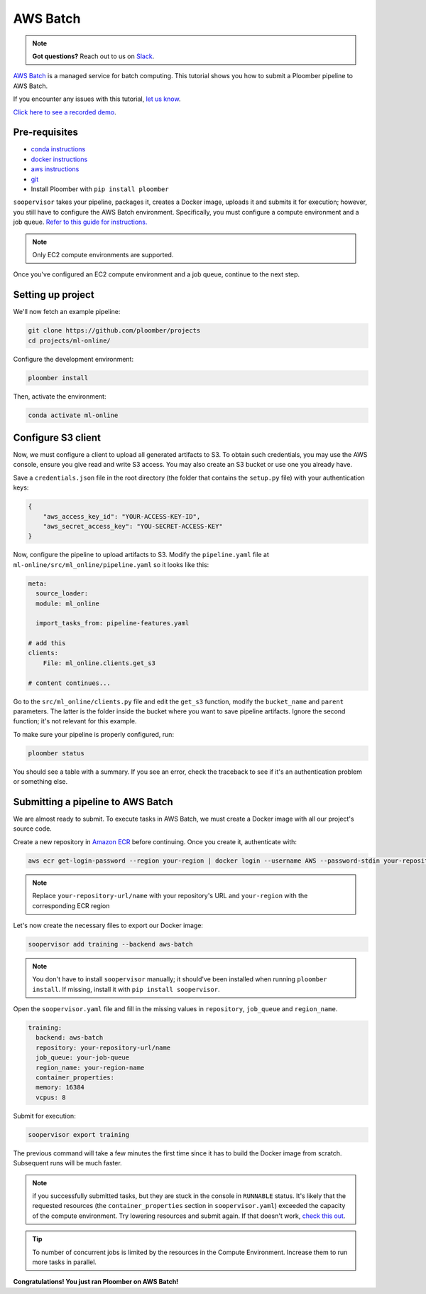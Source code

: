 AWS Batch
=========

.. note:: **Got questions?** Reach out to us on `Slack <http://community.ploomber.io/>`_.

`AWS Batch <https://aws.amazon.com/batch/>`_ is a managed service for batch
computing. This tutorial shows you how to submit a Ploomber pipeline to AWS
Batch.

If you encounter any issues with this
tutorial, `let us know <https://github.com/ploomber/soopervisor/issues/new?title=AWS%20Batch%20tutorial%20problem>`_.

`Click here to see a recorded demo <https://youtu.be/XCgX1AszVF4>`_.

Pre-requisites
--------------


* `conda instructions <https://docs.conda.io/en/latest/miniconda.html>`_
* `docker instructions <https://docs.docker.com/get-docker/>`_
* `aws instructions <https://docs.aws.amazon.com/cli/latest/userguide/install-cliv2.html>`_
* `git <https://git-scm.com/book/en/v2/Getting-Started-Installing-Git>`_
* Install Ploomber with ``pip install ploomber``

``soopervisor`` takes your pipeline, packages it, creates a Docker image,
uploads it and submits it for execution; however, you still have to configure
the AWS Batch environment. Specifically, you must configure a compute
environment and a job queue. `Refer to this guide for instructions. <https://docs.aws.amazon.com/batch/latest/userguide/Batch_GetStarted.html>`_

.. note:: Only EC2 compute environments are supported.

Once you've configured an EC2 compute environment and a job queue, continue to
the next step.

Setting up project
------------------

We'll now fetch an example pipeline:

.. code-block:: sh

    git clone https://github.com/ploomber/projects
    cd projects/ml-online/

Configure the development environment:

.. code-block:: sh

    ploomber install


Then, activate the environment:

.. code-block:: sh

    conda activate ml-online


Configure S3 client
-------------------

Now, we must configure a client to upload all generated artifacts to S3. To
obtain such credentials, you may use the AWS console, ensure you give read
and write S3 access. You may also create an S3 bucket or use one you already
have.

Save a ``credentials.json`` file in the root directory (the folder that contains
the ``setup.py`` file) with your authentication keys:

.. code-block:: json

    {
        "aws_access_key_id": "YOUR-ACCESS-KEY-ID",
        "aws_secret_access_key": "YOU-SECRET-ACCESS-KEY"
    }


Now, configure the pipeline to upload artifacts to S3. Modify the
``pipeline.yaml`` file at ``ml-online/src/ml_online/pipeline.yaml`` so
it looks like this:

.. code-block:: yaml

    meta:
      source_loader:
      module: ml_online

      import_tasks_from: pipeline-features.yaml

    # add this
    clients:
        File: ml_online.clients.get_s3

    # content continues...


Go to the ``src/ml_online/clients.py`` file and edit the ``get_s3`` function,
modify the ``bucket_name`` and ``parent`` parameters. The latter is the folder
inside the bucket where you want to save pipeline artifacts. Ignore the
second function; it's not relevant for this example.

To make sure your pipeline is properly configured, run:

.. code-block:: sh

    ploomber status

You should see a table with a summary. If you see an error, check the traceback
to see if it's an authentication problem or something else.


Submitting a pipeline to AWS Batch
----------------------------------

We are almost ready to submit. To execute tasks in AWS Batch, we must create
a Docker image with all our project's source code.

Create a new repository in `Amazon ECR <https://aws.amazon.com/ecr/>`_ before
continuing. Once you create it, authenticate with:

.. code-block:: sh

    aws ecr get-login-password --region your-region | docker login --username AWS --password-stdin your-repository-url/name


.. note::

    Replace ``your-repository-url/name`` with your repository's URL and
    ``your-region`` with the corresponding ECR region


Let's now create the necessary files to export our Docker image:

.. code-block:: sh

    soopervisor add training --backend aws-batch


.. note::

    You don't have to install ``soopervisor`` manually; it should've been
    installed when running ``ploomber install``. If missing, install it with
    ``pip install soopervisor``.


Open the ``soopervisor.yaml`` file and fill in the missing values in
``repository``, ``job_queue`` and ``region_name``.

.. code-block:: yaml

    training:
      backend: aws-batch
      repository: your-repository-url/name
      job_queue: your-job-queue
      region_name: your-region-name
      container_properties:
      memory: 16384
      vcpus: 8

Submit for execution:

.. code-block:: sh

    soopervisor export training

The previous command will take a few minutes the first time since it has to
build the Docker image from scratch. Subsequent runs will be much faster.


.. note:: 

    if you successfully submitted tasks, but they are stuck in the console in
    ``RUNNABLE`` status. It's likely that the requested resources (the
    ``container_properties`` section in ``soopervisor.yaml``) exceeded the capacity
    of the compute environment. Try lowering resources and submit again. If
    that doesn't work, `check this out <https://aws.amazon.com/premiumsupport/knowledge-center/batch-job-stuck-runnable-status/>`_.

.. tip::

    To number of concurrent jobs is limited by the resources in the Compute
    Environment. Increase them to run more tasks in parallel.

**Congratulations! You just ran Ploomber on AWS Batch!**

